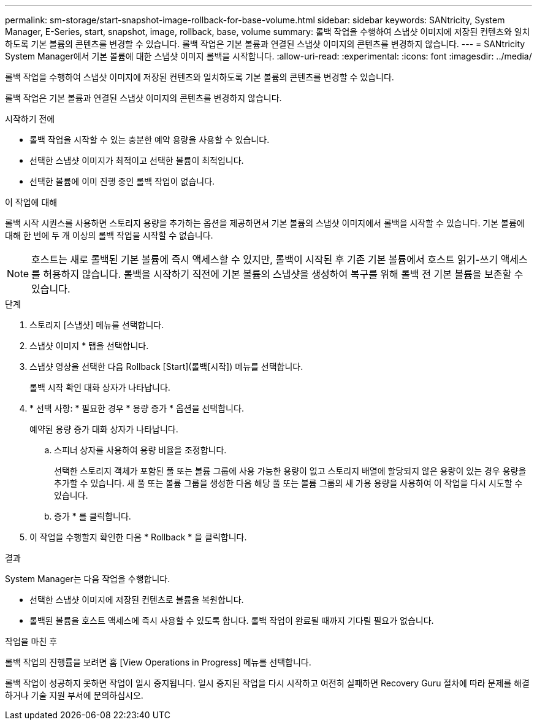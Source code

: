 ---
permalink: sm-storage/start-snapshot-image-rollback-for-base-volume.html 
sidebar: sidebar 
keywords: SANtricity, System Manager, E-Series, start, snapshot, image, rollback, base, volume 
summary: 롤백 작업을 수행하여 스냅샷 이미지에 저장된 컨텐츠와 일치하도록 기본 볼륨의 콘텐츠를 변경할 수 있습니다. 롤백 작업은 기본 볼륨과 연결된 스냅샷 이미지의 콘텐츠를 변경하지 않습니다. 
---
= SANtricity System Manager에서 기본 볼륨에 대한 스냅샷 이미지 롤백을 시작합니다.
:allow-uri-read: 
:experimental: 
:icons: font
:imagesdir: ../media/


[role="lead"]
롤백 작업을 수행하여 스냅샷 이미지에 저장된 컨텐츠와 일치하도록 기본 볼륨의 콘텐츠를 변경할 수 있습니다.

롤백 작업은 기본 볼륨과 연결된 스냅샷 이미지의 콘텐츠를 변경하지 않습니다.

.시작하기 전에
* 롤백 작업을 시작할 수 있는 충분한 예약 용량을 사용할 수 있습니다.
* 선택한 스냅샷 이미지가 최적이고 선택한 볼륨이 최적입니다.
* 선택한 볼륨에 이미 진행 중인 롤백 작업이 없습니다.


.이 작업에 대해
롤백 시작 시퀀스를 사용하면 스토리지 용량을 추가하는 옵션을 제공하면서 기본 볼륨의 스냅샷 이미지에서 롤백을 시작할 수 있습니다. 기본 볼륨에 대해 한 번에 두 개 이상의 롤백 작업을 시작할 수 없습니다.

[NOTE]
====
호스트는 새로 롤백된 기본 볼륨에 즉시 액세스할 수 있지만, 롤백이 시작된 후 기존 기본 볼륨에서 호스트 읽기-쓰기 액세스를 허용하지 않습니다. 롤백을 시작하기 직전에 기본 볼륨의 스냅샷을 생성하여 복구를 위해 롤백 전 기본 볼륨을 보존할 수 있습니다.

====
.단계
. 스토리지 [스냅샷] 메뉴를 선택합니다.
. 스냅샷 이미지 * 탭을 선택합니다.
. 스냅샷 영상을 선택한 다음 Rollback [Start](롤백[시작]) 메뉴를 선택합니다.
+
롤백 시작 확인 대화 상자가 나타납니다.

. * 선택 사항: * 필요한 경우 * 용량 증가 * 옵션을 선택합니다.
+
예약된 용량 증가 대화 상자가 나타납니다.

+
.. 스피너 상자를 사용하여 용량 비율을 조정합니다.
+
선택한 스토리지 객체가 포함된 풀 또는 볼륨 그룹에 사용 가능한 용량이 없고 스토리지 배열에 할당되지 않은 용량이 있는 경우 용량을 추가할 수 있습니다. 새 풀 또는 볼륨 그룹을 생성한 다음 해당 풀 또는 볼륨 그룹의 새 가용 용량을 사용하여 이 작업을 다시 시도할 수 있습니다.

.. 증가 * 를 클릭합니다.


. 이 작업을 수행할지 확인한 다음 * Rollback * 을 클릭합니다.


.결과
System Manager는 다음 작업을 수행합니다.

* 선택한 스냅샷 이미지에 저장된 컨텐츠로 볼륨을 복원합니다.
* 롤백된 볼륨을 호스트 액세스에 즉시 사용할 수 있도록 합니다. 롤백 작업이 완료될 때까지 기다릴 필요가 없습니다.


.작업을 마친 후
롤백 작업의 진행률을 보려면 홈 [View Operations in Progress] 메뉴를 선택합니다.

롤백 작업이 성공하지 못하면 작업이 일시 중지됩니다. 일시 중지된 작업을 다시 시작하고 여전히 실패하면 Recovery Guru 절차에 따라 문제를 해결하거나 기술 지원 부서에 문의하십시오.
